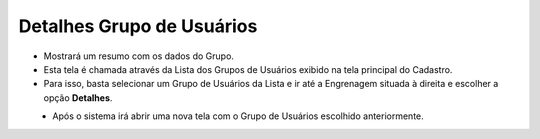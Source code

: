 Detalhes Grupo de Usuários
##########################
- Mostrará um resumo com os dados do Grupo.
- Esta tela é chamada através da Lista dos Grupos de Usuários exibido na tela principal do Cadastro.
- Para isso, basta selecionar um Grupo de Usuários da Lista e ir até a Engrenagem situada à direita e escolher a opção **Detalhes**.

|imagem11|
   - Após o sistema irá abrir uma nova tela com o Grupo de Usuários escolhido anteriormente.

|imagem12|

.. |imagem11| image:: imagens/Grupos_Usuarios_11.png

.. |imagem12| image:: imagens/Grupos_Usuarios_12.png
